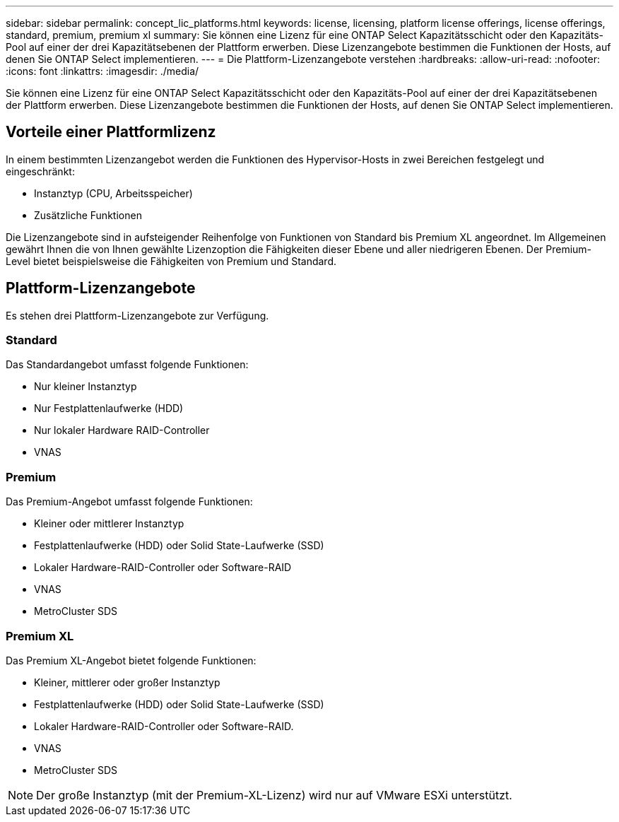 ---
sidebar: sidebar 
permalink: concept_lic_platforms.html 
keywords: license, licensing, platform license offerings, license offerings, standard, premium, premium xl 
summary: Sie können eine Lizenz für eine ONTAP Select Kapazitätsschicht oder den Kapazitäts-Pool auf einer der drei Kapazitätsebenen der Plattform erwerben. Diese Lizenzangebote bestimmen die Funktionen der Hosts, auf denen Sie ONTAP Select implementieren. 
---
= Die Plattform-Lizenzangebote verstehen
:hardbreaks:
:allow-uri-read: 
:nofooter: 
:icons: font
:linkattrs: 
:imagesdir: ./media/


[role="lead"]
Sie können eine Lizenz für eine ONTAP Select Kapazitätsschicht oder den Kapazitäts-Pool auf einer der drei Kapazitätsebenen der Plattform erwerben. Diese Lizenzangebote bestimmen die Funktionen der Hosts, auf denen Sie ONTAP Select implementieren.



== Vorteile einer Plattformlizenz

In einem bestimmten Lizenzangebot werden die Funktionen des Hypervisor-Hosts in zwei Bereichen festgelegt und eingeschränkt:

* Instanztyp (CPU, Arbeitsspeicher)
* Zusätzliche Funktionen


Die Lizenzangebote sind in aufsteigender Reihenfolge von Funktionen von Standard bis Premium XL angeordnet. Im Allgemeinen gewährt Ihnen die von Ihnen gewählte Lizenzoption die Fähigkeiten dieser Ebene und aller niedrigeren Ebenen. Der Premium-Level bietet beispielsweise die Fähigkeiten von Premium und Standard.



== Plattform-Lizenzangebote

Es stehen drei Plattform-Lizenzangebote zur Verfügung.



=== Standard

Das Standardangebot umfasst folgende Funktionen:

* Nur kleiner Instanztyp
* Nur Festplattenlaufwerke (HDD)
* Nur lokaler Hardware RAID-Controller
* VNAS




=== Premium

Das Premium-Angebot umfasst folgende Funktionen:

* Kleiner oder mittlerer Instanztyp
* Festplattenlaufwerke (HDD) oder Solid State-Laufwerke (SSD)
* Lokaler Hardware-RAID-Controller oder Software-RAID
* VNAS
* MetroCluster SDS




=== Premium XL

Das Premium XL-Angebot bietet folgende Funktionen:

* Kleiner, mittlerer oder großer Instanztyp
* Festplattenlaufwerke (HDD) oder Solid State-Laufwerke (SSD)
* Lokaler Hardware-RAID-Controller oder Software-RAID.
* VNAS
* MetroCluster SDS



NOTE: Der große Instanztyp (mit der Premium-XL-Lizenz) wird nur auf VMware ESXi unterstützt.

